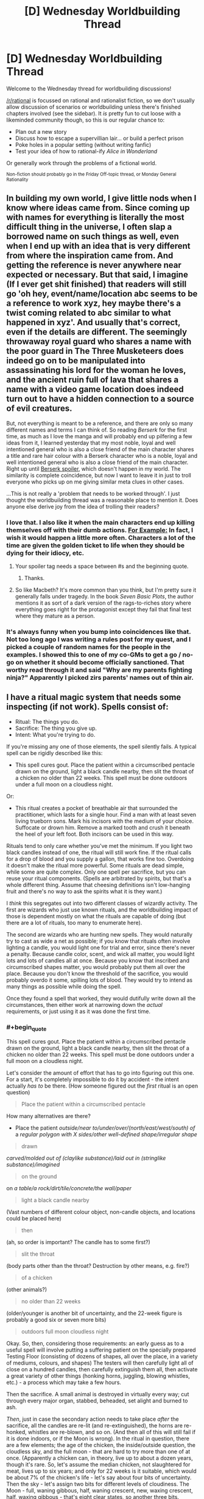 #+TITLE: [D] Wednesday Worldbuilding Thread

* [D] Wednesday Worldbuilding Thread
:PROPERTIES:
:Author: AutoModerator
:Score: 14
:DateUnix: 1464793511.0
:END:
Welcome to the Wednesday thread for worldbuilding discussions!

[[/r/rational]] is focussed on rational and rationalist fiction, so we don't usually allow discussion of scenarios or worldbuilding unless there's finished chapters involved (see the sidebar). It /is/ pretty fun to cut loose with a likeminded community though, so this is our regular chance to:

- Plan out a new story
- Discuss how to escape a supervillian lair... or build a perfect prison
- Poke holes in a popular setting (without writing fanfic)
- Test your idea of how to rational-ify /Alice in Wonderland/

Or generally work through the problems of a fictional world.

^{Non-fiction should probably go in the Friday Off-topic thread, or Monday General Rationality}


** In building my own world, I give little nods when I know where ideas came from. Since coming up with names for everything is literally the most difficult thing in the universe, I often slap a borrowed name on such things as well, even when I end up with an idea that is very different from where the inspiration came from. And getting the reference is never anywhere near expected or necessary. But that said, I imagine (If I ever get shit finished) that readers will still go 'oh hey, event/name/location abc seems to be a reference to work xyz, hey maybe there's a twist coming related to abc similar to what happened in xyz'. And usually that's correct, even if the details are different. The seemingly throwaway royal guard who shares a name with the poor guard in The Three Musketeers does indeed go on to be manipulated into assassinating his lord for the woman he loves, and the ancient ruin full of lava that shares a name with a video game location does indeed turn out to have a hidden connection to a source of evil creatures.

But, not everything is meant to be a reference, and there are only so many different names and terms I can think of. So reading /Berserk/ for the first time, as much as I love the manga and will probably end up pilfering a few ideas from it, I learned yesterday that my most noble, loyal and well intentioned general who is also a close friend of the main character shares a title and rare hair colour with a Berserk character who is a noble, loyal and well intentioned general who is also a close friend of the main character. Right up until [[#s][Berserk spoiler]], which doesn't happen in my world. The similarity is complete coincidence, but now I want to leave it in just to troll everyone who picks up on me giving similar meta clues in other cases.

...This is not really a 'problem that needs to be worked through'. I just thought the worldbuilding thread was a reasonable place to mention it. Does anyone else derive joy from the idea of trolling their readers?
:PROPERTIES:
:Author: Rhamni
:Score: 5
:DateUnix: 1464803916.0
:END:

*** I love that. I also like it when the main characters end up killing themselves off with their dumb actions. [[#s][For Example:]] In fact, I wish it would happen a little more often. Characters a lot of the time are given the golden ticket to life when they should be dying for their idiocy, etc.
:PROPERTIES:
:Author: Dwood15
:Score: 3
:DateUnix: 1464811487.0
:END:

**** Your spoiler tag needs a space between #s and the beginning quote.
:PROPERTIES:
:Author: alexanderwales
:Score: 2
:DateUnix: 1464814644.0
:END:

***** Thanks.
:PROPERTIES:
:Author: Dwood15
:Score: 1
:DateUnix: 1464814863.0
:END:


**** So like Macbeth? It's more common than you think, but I'm pretty sure it generally falls under tragedy. In the book /Seven Basic Plots/, the author mentions it as sort of a dark version of the rags-to-riches story where everything goes right for the protagonist except they fail that final test where they mature as a person.
:PROPERTIES:
:Author: Tandemmirror
:Score: 1
:DateUnix: 1465381433.0
:END:


*** It's always funny when you bump into coincidences like that. Not too long ago I was writing a rules post for my quest, and I picked a couple of random names for the people in the examples. I showed this to one of my co-GMs to get a go / no-go on whether it should become officially sanctioned. That worthy read through it and said "Why are my parents fighting ninja?" Apparently I picked zirs parents' names out of thin air.
:PROPERTIES:
:Author: eaglejarl
:Score: 2
:DateUnix: 1464928784.0
:END:


** I have a ritual magic system that needs some inspecting (if not work). Spells consist of:

- Ritual: The things you do.
- Sacrifice: The thing you give up.
- Intent: What you're trying to do.

If you're missing any one of those elements, the spell silently fails. A typical spell can be rigidly described like this:

- This spell cures gout. Place the patient within a circumscribed pentacle drawn on the ground, light a black candle nearby, then slit the throat of a chicken no older than 22 weeks. This spell must be done outdoors under a full moon on a cloudless night.

Or:

- This ritual creates a pocket of breathable air that surrounded the practitioner, which lasts for a single hour. Find a man with at least seven living trueborn sons. Mark his incisors with the medium of your choice. Suffocate or drown him. Remove a marked tooth and crush it beneath the heel of your left foot. Both incisors can be used in this way.

Rituals tend to only care whether you've met the minimum. If you light two black candles instead of one, the ritual will still work fine. If the ritual calls for a drop of blood and you supply a gallon, that works fine too. Overdoing it doesn't make the ritual more powerful. Some rituals are dead simple, while some are quite complex. Only one spell per sacrifice, but you can reuse your ritual components. (Spells are arbitrated by spirits, but that's a whole different thing. Assume that cheesing definitions isn't low-hanging fruit and there's no way to ask the spirits what it is they want.)

I /think/ this segregates out into two different classes of wizardly activity. The first are wizards who just use known rituals, and the worldbuilding impact of those is dependent mostly on what the rituals are capable of doing (but there are a lot of rituals, too many to enumerate here).

The second are wizards who are hunting new spells. They would naturally try to cast as wide a net as possible; if you know that rituals often involve lighting a candle, you would light one for trial and error, since there's never a penalty. Because candle color, scent, and wick all matter, you would light lots and lots of candles all at once. Because you know that inscribed and circumscribed shapes matter, you would probably put them all over the place. Because you don't know the threshold of the sacrifice, you would probably overdo it some, spilling lots of blood. They would try to intend as many things as possible while doing the spell.

Once they found a spell that worked, they would dutifully write down all the circumstances, then either work at narrowing down the /actual/ requirements, or just using it as it was done the first time.
:PROPERTIES:
:Author: alexanderwales
:Score: 6
:DateUnix: 1464804127.0
:END:

*** #+begin_quote
  This spell cures gout. Place the patient within a circumscribed pentacle drawn on the ground, light a black candle nearby, then slit the throat of a chicken no older than 22 weeks. This spell must be done outdoors under a full moon on a cloudless night.
#+end_quote

Let's consider the amount of effort that has to go into figuring out this one. For a start, it's completely impossible to do it by accident - the intent actually /has to/ be there. (How someone figured out the /first/ ritual is an open question)

#+begin_quote
  Place the patient within a circumscribed pentacle
#+end_quote

How many alternatives are there?

- Place the patient /outside/near to/under/over/(north/east/west/south) of/ a /regular polygon with X sides/other well-defined shape/irregular shape/

#+begin_quote
  drawn
#+end_quote

/carved/molded out of (claylike substance)/laid out in (stringlike substance)/imagined/

#+begin_quote
  on the ground
#+end_quote

on /a table/a rock/dirt/tile/concrete/the wall/paper/

#+begin_quote
  light a black candle nearby
#+end_quote

(Vast numbers of different colour object, non-candle objects, and locations could be placed here)

#+begin_quote
  then
#+end_quote

(ah, so order is important? The candle has to some first?)

#+begin_quote
  slit the throat
#+end_quote

(body parts other than the throat? Destruction by other means, e.g. fire?)

#+begin_quote
  of a chicken
#+end_quote

(other animals?)

#+begin_quote
  no older than 22 weeks
#+end_quote

(older/younger is another bit of uncertainty, and the 22-week figure is probably a good six or seven more bits)

#+begin_quote
  outdoors full moon cloudless night
#+end_quote

Okay. So, then, considering those requirements: an early guess as to a useful spell will involve putting a suffering patient on the specially prepared Testing Floor (consisting of dozens of shapes, all over the place, in a variety of mediums, colours, and shapes) The testers will then carefully light all of close on a hundred candles, then carefully extinguish them all, then activate a great variety of other things (honking horns, juggling, blowing whistles, etc.) - a process which may take a few hours.

Then the sacrifice. A small animal is destroyed in virtually every way; cut through every major organ, stabbed, beheaded, set alight and burned to ash.

/Then/, just in case the secondary action needs to take place /after/ the sacrifice, all the candles are re-lit (and re-extinguished), the horns are re-honked, whistles are re-blown, and so on. (And then all of this will still fail if it is done indoors, or if the Moon is wrong). In the ritual in question, there are a few elements; the age of the chicken, the inside/outside question, the cloudless sky, and the full moon - that are hard to try more than one of at once. (Apparently a chicken can, in theory, live up to about a dozen years, though it's rare. So, let's assume the median chicken, not slaughtered for meat, lives up to six years; and only for 22 weeks is it suitable, which would be about 7% of the chicken's life - let's say about four bits of uncertainty. Then the sky - let's assign two bits for different levels of cloudiness. The Moon - full, waning gibbous, half, waning crescent, new, waxing crescent, half, waxing gibbous - that's eight clear states, so another three bits. Indoors/outdoors is one bit. So, ten bits of uncertainty at least; even with the procedure described above, the odds of finding the spell are no better than one in a /thousand/. And that's before considering whether it /has/ to be a chicken.)

And you never, ever, find a ritual that doesn't do exactly what you intended it would do.

--------------

What I'm getting at is that, for the second class of wizard - the new-spell-hunters - finding a single new spell can be expected to be the culmination of /years/ of trying anything and everything (and cost hundreds of chickens, puppies, kittens, and so forth along the way). Now, it might be that there are actually hundreds of spells that cure gout - and it's merely a matter of coincidence which one a researcher runs across first - but, be that as it may, the knowledge of a spell (especially one that's been properly pared down to its base components) is going to be an /incredibly/ valuable piece of information. Most research wizards would have good reason to be wary of spell thieves (they'd probably keep their notes in code, at the very minimum) and a new spell - especially a new /useful/ spell - could probably be sold for quite a bit (though a cunning wizard might rather opt to sell his spellcasting /services/, casting the spell for a fee, secure in the knowledge that no-one else will be able to figure it out for several years - perhaps even using sleight-of-hand to hide a few crucial parts of the spell if he suspects he's being observed. Imagine being the only person who knows how to cure gout...)
:PROPERTIES:
:Author: CCC_037
:Score: 4
:DateUnix: 1464881313.0
:END:


*** Is there any pattern as to what kind of effect you get based on the spell? If so, you could at least choose which general area of magic you wanted to research new spells in.

Also, how exact does the Intent need to be? Can you just slap "For enemies" on there, or do you need to repeat spell research over and over again with slight variations in guesses as to which kind of zombie your dread ritual might raise?
:PROPERTIES:
:Author: Rhamni
:Score: 3
:DateUnix: 1464805566.0
:END:

**** I've been struggling with how intent actually works. You can't just have a generic "do stuff" that satisfies any result, but you don't need to be extremely specific. How about ... you don't need to specify magnitude, duration, direction, or range, if any apply. But you do need to get fairly close to the actual effect; if the spell cures the causes and symptoms of gout, then "cure gout" works, or "cure the ailment that's causing joint pain", but simply "cure any ailments" would be too broad.

(If someone has a formalization for this, I would appreciate it, but there's an arbitrating authority in the form of spirits, so it's not entirely necessary.)

The system also, /should/ work such that you can chain multiple effects together, so long as one of them is the correct one. In other words "cure gout, cure chlamydia, cure bone cancer" would work even if the spell only cures gout. The practitioner is then limited by how many things they can intend to do at once.
:PROPERTIES:
:Author: alexanderwales
:Score: 2
:DateUnix: 1464813653.0
:END:

***** Could several people perform a spell together, each with a different Intent?
:PROPERTIES:
:Author: Rhamni
:Score: 1
:DateUnix: 1464813922.0
:END:

****** The caster is considered to be the one who makes the sacrifice, so you'd need multiple sacrifices in order to get it working. If the sacrifice involves slitting a chicken's throat, then you'd need to have both people killing their own chicken. But yes, that could work if you wanted to do trial and error a bit faster and with less cost.
:PROPERTIES:
:Author: alexanderwales
:Score: 2
:DateUnix: 1464814593.0
:END:

******* Hm. All right. Are there any sacrifices that are not destroyed if the attempt is unsuccessful? Slitting a throat sounds like an awfully expensive component to experiment with.
:PROPERTIES:
:Author: Rhamni
:Score: 1
:DateUnix: 1464814781.0
:END:

******** All sacrifice requires some amount of destruction of the sacrificed object (just offering it doesn't work), but sometimes failure (or even success) leaves behind something that can be used for a different spell. For example, you might test for a spell that requires you to kill a chicken, but if that fails, you still have a chicken corpse and can test any spell you think might require a chicken bone.
:PROPERTIES:
:Author: alexanderwales
:Score: 2
:DateUnix: 1464818381.0
:END:

********* All right. Well, spell research seems extremely resource intensive. Which is also good news! In a world like that, I would not expect to see any spells at all that require human sacrifice (Unless there are unearthly beings that occasionally dole out knowledge of new spells). Is spell 'power'/usefulness at all correlated with the preciousness of the sacrifice? If not I'd just focus all research on the cheapest possible things that can be sacrificed.
:PROPERTIES:
:Author: Rhamni
:Score: 2
:DateUnix: 1464819232.0
:END:


*** Interesting. I like how you buffer failure with the 'ritual silently fails' - instead of having a more FMA-style "you lost your limbs, and your brother's body has been absorbed".

Are there limits on how small the smallest spell can be? If I was a mage I would be interested in researching the effects of smaller and smaller rituals and seeing if I could get a combinations of small rituals into a large effect. Or could I sacrifice the results of one ritual to feed another?
:PROPERTIES:
:Author: Dwood15
:Score: 2
:DateUnix: 1464811948.0
:END:

**** The smallest spell I currently have in the book requires the user to draw a circle with a drop of blood, which gives a preternatural sense of where people are for a few minutes. Generally speaking, strength of the spell correlates to power, with the weakest possible sacrifice being something like a pinch of salt or a strand of hair.

I think there's probably no way around going through and compiling a list of spells that appear in the book, but that doesn't seem terribly fun.
:PROPERTIES:
:Author: alexanderwales
:Score: 2
:DateUnix: 1464814297.0
:END:

***** Are you using rules behind the spells or are you "hardcoding" them? ie mistborn vs DND?
:PROPERTIES:
:Author: Dwood15
:Score: 3
:DateUnix: 1464828853.0
:END:

****** Hardcoded. I do love emergent systems, but part of the feel I'm going for is arcane inscrutability and lost or corrupted knowledge.
:PROPERTIES:
:Author: alexanderwales
:Score: 3
:DateUnix: 1464835048.0
:END:

******* Yeah, that means you have a lot of work ahead for you in defining your magic system. If you've designed the ritual system and the specific effects for each spell, that means you can tweak the effects as needed. I'm going through an emergent system phase right now myself, and I'm coming into just that problem of how I can maintain power levels realistically without anything too arbitrary with the magic system.
:PROPERTIES:
:Author: Dwood15
:Score: 1
:DateUnix: 1464885564.0
:END:


*** Is there any way of discovering / creating new spells other than by guesswork? I thought Unsong covered that pretty well, with its sweatshops of workers reading out candidate spells to find the one-in-a-billion that works.

Is it possible to cast several spells at once - for example, if you have a spell whose sacrifice component is "spill a drop of blood", and you spill a thousand drops of blood, could you use that to cast the spell a thousand times over? If you manage to satisfy the requirements for two distinct spells at once (bearing in mind that each sacrifice can only fuel one spell), could you cast them simultaneously? Could there be a ritual that everyone thinks is a single spell but is actually casting three or four spells whose requirements overlap?
:PROPERTIES:
:Author: Chronophilia
:Score: 2
:DateUnix: 1464815686.0
:END:

**** Yeah, Unsong basically sunk another project of mine, which had magical factories full of wizards saying different permutations of syllables as a major plot point. That's 55K words down the drain ... here the guesswork isn't very much part of the plot, since this type of magic is illegal and most individual practitioners don't have the resources to test permutations over and over, even if they can narrow their parameters down.

But yes, it's very possible for practitioners to be confused about what their spell(s) are actually doing, and some spells can multicast in a way that makes it seem like it's a single spell that depends on quantity.
:PROPERTIES:
:Author: alexanderwales
:Score: 3
:DateUnix: 1464817359.0
:END:


*** Does this mean what I think it means and you're continuing 'The Dark Wizard of Donkerk'?! Excellent - I really enjoyed what you had so far, and was disappointed when I hit the end of what you'd written. Thank you for all the entertaining stories!
:PROPERTIES:
:Author: Mbnewman19
:Score: 2
:DateUnix: 1464823292.0
:END:

**** Yeah, I've been working on editing it up and getting back into the groove. My plan is to do /Glimwarden/ three weeks a month and spend the other week on either /The Timewise Tales/ (which is in beta right now) or /The Dark Wizard of Donkerk/ (though probably not sharing any of that until either the whole thing is done or I sprint to the end during the upcoming NaNo).
:PROPERTIES:
:Author: alexanderwales
:Score: 2
:DateUnix: 1464824149.0
:END:

***** Awesome! Glad to hear it.
:PROPERTIES:
:Author: Mbnewman19
:Score: 2
:DateUnix: 1464931561.0
:END:


** If you haven't noticed I'm using this thread to continue my thoughts about my stories. I don't know if I'll ever put the pen to the paper, so if any of my posts inspire a short story or anything, please let me know.

I've thought a lot about last week's weekly building thread, especially the 'wishing hour' thought, and I've decided utter chaos would erupt which may or may not cause the destruction of life as we know it in an [[http://www.scp-wiki.net/forum/t-234197][XK-class Reality-Ending scenario]].

Now, I'm not a big fan of stuff like that, so I've thought about this. A period of time where items become enchantable with magic power. Any physical object during this 'wishing hour' can gain some magical property based on a persons wish. For example, a kid wearing a super man out fit wishes he could become super man. Well, because he wished that, any time he wears the super man costume his mom bought him at the store, he gains the power of superman. Same with practically any person who wishes that during wishing hour

This enchanting needs the following rules to be met in order for the enchanting to work:

1) A moderately direct and specific wish. "I wish I was good looking" wouldn't work, non-specific.

2) On that note, there is a maximum number of words for a wish. No enchantment can take more than approximately 30 or so words, or 180 characters, whichever is least.

3) Specific wishes can be spoken or unspoken. Less specific wishes must be spoken.

4) The affected item doesn't have any concept of ownership. (Anyone grabbing the enchanted device can use it)

5) The wish cannot affect free will directly. Perhaps a person could wish that everyone would understand the beauties inherent in Marxism, and a nearby paper becomes enchanted with memetic qualities, which transfer Marxism and the desire for everyone to understand it, but that doesn't make the person want Marxism or begin to advocate the people rising up and taking control of the means of production. At the least, if everyone were infected by that enchanted piece of paper, they would end up more knowledgeable.

Thoughts about these rules? Too easy to break? Too rigid? Not clear?
:PROPERTIES:
:Author: Dwood15
:Score: 3
:DateUnix: 1464814771.0
:END:

*** So I read your post from last world building Wednesday, and I really liked the response that mentioned you should start from clear cut limits instead of trying to cover all the loopholes of unlimited wishes.

These rules are a good start, but I think I already see some loopholes and possible additional things to cover, if you want to avoid a CK class event in story that is.

#+begin_quote
  2) On that note, there is a maximum number of words for a wish. No enchantment can take more than approximately 30 or so words, or 180 characters, whichever is least.
#+end_quote

I don't think that will help much against the smartest people that figure out the process earliest in the hour. A bunch of separate items with direct and specific, but general usage and flexible wishes would still be really OP. Maybe to balance this, people are limited in how many wish items they can use at once? (Unless you are going for a CK class scenario). Otherwise, someone wishes for a bunch of interacting intelligence enhancements, which would give them the thought power to get even more efficient intelligence enhancing wishes until they reach whatever limit their is/go insane/ thinker headaches like in worm. They then use their intelligence to ask really effective wishes and basically dominate the setting afterwards.

#+begin_quote
  4) The affected item doesn't have any concept of ownership. (Anyone grabbing the enchanted device can use it)
#+end_quote

Whoever made wishes related to stealing/taking things and/or finding magic items becomes a God. They use their initial item stealing enchanted objects to steal more wish items, which makes them more powerful/intelligent, which they can then in turn use to steal more. This also ties into the need to limit how many items a person can use at once. Maybe have the enchanted items be weaker for other people besides the wisher? Or have the fate/luck/other phenomena tend to redirect them back to the original wisher unless freely given or something like that. Otherwise you will have runaway power grabs going on.

#+begin_quote
  The wish cannot affect free will directly.
#+end_quote

Does this include the wisher themselves? Might be a way to nerf intelligence items and other mind boosting runaway sequences. Their attempts to boost their intelligence are stopped because anything more than moderate intelligence boosts or very specific abilities would otherwise alter their personality.

#+begin_quote
  Well, because he wished that, any time he wears the super man costume his mom bought him at the store, he gains the power of superman.
#+end_quote

If wishes can grant up to that power level, they are going to be majorly OP. People who wished for multi-function power sets would basically be gods... To nerf... maybe the kid just gets generic flying brick powers that are much more limited? (Unless XK/CK reality ending scenario is the intended plotline)

Other limits you should consider:

- How does the hour affect things globally? If it is the same hour all at once across the world, people in some regions are going to be sleeping and this will upset the balance of power majorly (and you are trying to avoid world ending scenarios?). How about for each person the hour starts whenever noon is for them... hmm but then later time zones would have the advantage of the earlier time zones experience, skewing things as well. What if it is the same hour globally, and people mysteriously woke up at the start of the hour? Might tip some people off... Maybe magic stops the spread of information initially? Or the items are weaker until the hours has finished. Or the hours occur randomly different for each person within a 12 hour period, so not enough time for the information to spread. Or let the chips fall where they may and write about the global consequences.

- Can enchanted objects make more magic. Like if someone wished for an item that can empower other items would that work? Or if they wished for more generic magic power... lets say Harry Potter style wizard powers into a wand, could they use that wand to breed magical creatures and plants, then use the parts from those creatures and plants to make another wand. I do have an idea for balance and a way for this to tie into an overarching scientific investigation plotline... The magic is limited in conceptual priority by extent that is had been replicated from the original item. So in my HP wand example its possible to make more wands, but they will always, no matter what, be weaker than the original wand. If they are matched against an "original" enchanted item (i.e. not derived from another item, from the original wishing hour itself) the original item will always beat the derived item, unless conceptual/elemental rock paper scissors heavily favors the derived item. For example, the superman cape kid can resist all of the knock-off wands, even if someone tried casting an AK on him, however a spell to transfigure kryptonite would weaken him, even if done with a knockoff wand. Also, for further balance and/or to limit munchkin, deriving items weakens the original to some extent.

- Overall, it could be an issue if magic is getting stronger and stronger from items interacting with each other and bootstrapping into stronger magical effects/items. i.e. imagine a Dresdenverse wizard interacting with derived items created with Harry-Potter magic, which in turn are utilized by someone who had Nasu-verse mage style powers. Eventually you would get runaway reality warping that dominates the rest of reality. Conversely, if there was no way to derive more magic, and the enchanted items didn't get any durability or such, then there would be the underlying worry that they would stop working or otherwise fail. What happens when the last healing item breaks after hospitals and doctors and pharmaceutical companies have come to rely on them? You could create a balance where attempting to break an item just causes its magic to spread out further and strengthen other items. So the Harry Potter wand becomes able to do more spells as other items are broken and their enchantment passes on. In between this and the derived item limit, this could create a long-term balance in the level of magical power in the world. Older items that are protected and conserved slowly gain in power as other items are broken or used to derive more but weaker items, until those preserved items are eventually brought into use or broken themselves.

- Figuring out all the limits of magic and the rules could be a long-term plot point, or a background detail exploited in clever ways, depending on if you set your story during or well after the wishing hour.

- Going off the Harry Potter wand example and the superman example, for another possible nerf, wishing to be a wizard/witch/mage/super hero doesn't grant you their full power set, it just grants you the most prominent abilities/powers as you think of the wish. So the wand could maybe do patronous, expliarmous and stupefy and a few transfigurations, but not use the more obscure abilites, like the enchanting used to create items/breed magical creatures that was done off-screen. The superman cape gets flight and durability, but not the freeze breath or the laser vision unless the kid was specifically thinking about them in association with superman also (and maybe the flight and durability are weaker as a result of splitting the wish into so many functions). This would also limit runaway interaction of magic items.

- I think enchanted items need some kind of limit on implied information processing, otherwise you get strong AI in an item, or just a few combination of items. Even just someone wishing for an item that would give them answers about wishes would be really OP. (Then you could ask the item for some reality-breaking combination of items to wish for.) Maybe the implied free will limits prediction/precog items to large scale extrapolation of human behavior and strictly natural phenomena. (Predict a hurricane precisely, but only get a general probability for a terrorist attack)

Let me know what you think. I can elaborate on any of these ideas if they sound good are useful to you. Also, it might help if you have plot/characters, and you go back and solidify the rules after thinking about the direction for them. Hmm... I've got a few snippets in mind about the first people trying to test/exploit their magic items, nothing too long though.
:PROPERTIES:
:Author: scruiser
:Score: 2
:DateUnix: 1464834720.0
:END:

**** I won't avoid CK scenarios because that means there is still life on earth, merely that reality itself has changed to cause a restructuring of society. Another thing is that free will can never be infringed upon, even their own from their own wishes. The person may wish for intelligence, but it wouldn't work because of that. Edit: I'm on mobile right now but expect another response soon.
:PROPERTIES:
:Author: Dwood15
:Score: 2
:DateUnix: 1464850666.0
:END:

***** Do the intelligence wishes flat out fail, or are the diverted into much weaker effects relevant to the wish. I.e. a kid wishes to be smarter at math so he can pass his test. Instead he gets a piece of paper that shows him the perfect practice problems for learning the math.

Intelligence doesn't work... what about piping knowledge into ones mind? Is all mind interaction banned? If so, that is a pretty solid limit.

Even with these limits, wishing for powerful and diverse divination items could still be game breaking though. You can't wish the knowledge into your head directly, but you could for example wish that a piece of paper shows the appropriate mathematical equation to any problem that you concentrate on, then wish that a calculator can solve any equation/mathematical problem that you can think of while holding it. In between these two things, you could dominate the stock market (save for other powerful wishes), and in general address any problem approachable by mathematics. Stack on several other divination items and you are like a Thinker 8 in worm (instantly blackmail people, find out bank passwords, manipulate others with ease, set up plots, etc.)
:PROPERTIES:
:Author: scruiser
:Score: 1
:DateUnix: 1464878610.0
:END:

****** Assuming the wish would work, the enchanted item would definitely become a way to facilitate learning and understanding. It may have a memetic/magical property that inspires people to share it with others, but they would still be able to choose whether or not they want to. If someone wanted to get better at math and they had some sheets of paper in front of them when they wished it, then the papers would turn into a form which would help them in the most effective way.

There is a hard limit to where there is nothing which directly affects someone's mind... Enchanted objects can't insert knowledge directly, but they can help people understand if they read the document or use the object.

You have a good point about the stacking objects, so I'm thinking of making a limit of one active object per person at a time. Like if a person is under the effects of the Super man costume, they can't use the Harry Potter wand they wished up until they take off the Super Man costume.
:PROPERTIES:
:Author: Dwood15
:Score: 1
:DateUnix: 1464881133.0
:END:


*** How friendly is the wish? Is it:

- Evil genie: literal compliance with the wish, but worst possible effects
- Mirror of Erised: What the wisher wanted, but nothing else
- Mirror of Noitilov: The wisher's Coherent Extrapolated Volition, incarnate, within the bounds of the other rules.
:PROPERTIES:
:Author: boomfarmer
:Score: 2
:DateUnix: 1464835465.0
:END:

**** It's a generally literal spin on wishes with a tendency to slightly positive interpretation and the lesser deadly options if the wish is not so vague as to be invalid. Little extra is added in so perhaps it's closer to mirror of Erised? Im not familiar with any but the first really.
:PROPERTIES:
:Author: Dwood15
:Score: 2
:DateUnix: 1464849944.0
:END:

***** Mirror of Erised is what we see in J.K. Rowling's /Harry Potter and the Sorcerer's Stone/. Dumbledore looks into it and see himself holding a pair of warm fuzzy socks. Harry sees his parents. Ron sees himself as Quidditch captain.

Mirror of Noitilov is what we see in Eliezer Yudkowsky's /Harry Potter and the Methods of Rationality/: people look into it and see their [[https://wiki.lesswrong.com/wiki/Coherent_Extrapolated_Volition][Coherent Extrapolated Volition]]. It has other properties, too.
:PROPERTIES:
:Author: boomfarmer
:Score: 2
:DateUnix: 1465006400.0
:END:


*** #+begin_quote
  On that note, there is a maximum number of words for a wish. No enchantment can take more than approximately 30 or so words, or 180 characters, whichever is least.
#+end_quote

This is not a limit.

I wish for a new language, called Wishstralian, as defined on this stack of paper next to me here

Wishstralian is very similar to English, except that the word "blorg" means <insert fifty pages of English using a very small font>.

Now I wish for blorg.

#+begin_quote
  Specific wishes can be spoken or unspoken.
#+end_quote

This is dangerous. How many primary school children have wished that the strict teacher who gave them detention for not doing their homework would die?
:PROPERTIES:
:Author: CCC_037
:Score: 1
:DateUnix: 1464855451.0
:END:

**** #+begin_quote
  This is not a limit.
#+end_quote

It sounds like wishes that relate to other wishes in general need to not work to stop runaway loops and exploits. To top your example, instead of wishing for a new language, the person could wish for an item that tells them the ideal wishes to make for their preferences/values. They then make all of those wishes. Maybe the item would suggest your strategy also to get around the word limit.

Maybe the word limit should actually be a conceptual limit on how much a person can concentrate on at once. For most people, this is around 30 words worth of wish, longer or shorts depending on their efficiency at conceptualization and their memory. Thus the redefine "blorg" in Wishtralian strategy wouldn't work because the person couldn't concentrate on 50 pages worth of English at once. If the person already has an imagined language with some highly compact concepts they were used to thinking in and wanted to wish with, this might be a small advantage over their native language.

#+begin_quote
  This is dangerous. How many primary school children have wished that the strict teacher who gave them detention for not doing their homework would die?
#+end_quote

They way Dwood15 describes it, it sounds like they would get a lethally enchanted item as opposed to it automatically killing their teacher. So it wouldn't instant kill, but there would be a lot of magical analogs to school shootings in the next few weeks.
:PROPERTIES:
:Author: scruiser
:Score: 5
:DateUnix: 1464878966.0
:END:

***** #+begin_quote
  Maybe the word limit should actually be a conceptual limit on how much a person can concentrate on at once. For most people, this is around 30 words worth of wish, longer or shorts depending on their efficiency at conceptualization and their memory.
#+end_quote

Okay, this reinstates that limit, quite neatly (and allows for a few plot-critical characters to bend the limit at the same time, very nice. Well crafted).
:PROPERTIES:
:Author: CCC_037
:Score: 1
:DateUnix: 1464879349.0
:END:


***** #+begin_quote
  They way Dwood15 describes it, it sounds like they would get a lethally enchanted item as opposed to it automatically killing their teacher.
#+end_quote

Bingo!
:PROPERTIES:
:Author: Dwood15
:Score: 1
:DateUnix: 1464884033.0
:END:


**** It's an item enchanting system using wishes, wishing someone to die would be considered vague and not be granted... and the word limit applies to all situations, as in you cannot describe any wish in more than that limit.

Reread my post because it's not a direct wish granting system.
:PROPERTIES:
:Author: Dwood15
:Score: 1
:DateUnix: 1464878276.0
:END:

***** #+begin_quote
  wishing someone to die would be considered vague and not be granted...
#+end_quote

I can recall thinking of some very specific revenge fantasies after being bullied in middle school. Even only allowing the most specific wishes to manifest as lethal enchanted items, this is still going to be a pretty dangerous number of revenge fantasies ready to carry out. Also, I think a dangerous fraction (not a high percentage, but dangerous in total number) of teenage wishes are going to be kind of rapey even if they can't directly violate free will.
:PROPERTIES:
:Author: scruiser
:Score: 1
:DateUnix: 1464879381.0
:END:

****** You have a good point with that, but if you remember from last week, the magic would generally interpret the wishes in a more positive light allowing the person to romance the individual. It would leave as many of the actions up to the person making the wish unless they were super specific and not violating free will. *(EDIT: I see you mentioned lethal objects. The magic would still grant a specific lethal object. It would be up to the person wishing to make that revenge real)*

The other thing is that may have to be a hole I have to leave open. The magic system isn't going to be bound by any moral code, so it'll be up to the people to be bound morally. Even though the magic won't do anything infringing on free will, people with malicious intent can still have physical power over others.
:PROPERTIES:
:Author: Dwood15
:Score: 1
:DateUnix: 1464882751.0
:END:

******* #+begin_quote
  The magic would still grant a specific lethal object. It would be up to the person wishing to make that revenge real
#+end_quote

I guess it depends for how many revenge fantasies are purely fantasies. I guess you could use this for an author tract... if you have a grim view of humanity, then just getting lethal items is enough to motivate people to get violent and you are looking at a lot of bloodbaths. If you have a more optimistic view... even then, 1/10,000, 1/100,000, 1 in a million, either way there are going to be a few Columbine level events. And given the way the media reacts they are going to be emphasized just as much if not more than all the people with healing items volunteering at hospitals.

[[https://en.wikipedia.org/wiki/List_of_school_shootings_in_the_United_States]]

Imagine these kind of events, all of them that might have happened in a year, happening all at once because they would-be killers now have the means to do it. Now imagine if all of them have powerful items that put them at a level where they can get 10-30 people instead of 0-2, with the occasional lucky power getting over 100-1000. Now imagine the media reaction which would emphasize the most sensationalist aspects.

Your best bet for avoiding this in story is if a lot of would be superheros are out trying to superhero in the first couple of weeks after the wishing hour. Even then, its going to take sensory powers (does this violate the no mind interference rule), pre-cog powers, or rapid emergency communication powers to get the heros to the right place at the right time.

And that gives me a superhero snippet idea. A comic fan, who really obsessively knows super man well (and thus because of their clear concept of "superman" has a proportionately powerful and multi-functional power set with all of superman's abilities at a decent level, i.e. super hearing, super sight, laser vision, freeze breath, super speed, etc.) goes out to superhero. They get contacted by someone with an item that contacts the right person for the job. This person has teamed up with someone with an item for sensing tragedies. The superman spends the first week stopping all kinds of disaster... school shootings, empowered terrorists launching attacks. It could be a deconstruction of the kind of psychological trauma that such a superman would experience as they fly around nearly nonstop just trying stop the worst events. You could also push a moral about the balance of good and evil in humanity. For every bullied teenager or just laid off employee or terrorist ready to cut lose, there are 10 people who are willing to be a hero....

Another story snippet idea. A teenage who has a powerful item from a revenge fantasy, decides instead to be the better person and be a superhero. Interesting twists... they have to stop someone who originally wished for benevolent items but then changed their mind and uses them for crime after the end of the wishing hour.
:PROPERTIES:
:Author: scruiser
:Score: 1
:DateUnix: 1464885514.0
:END:

******** You have really good story ideas and aspects of humanity we could explore. I imagine that this 'superman' would be absolutely willing to do his thing and save people, but grow weary of the effects of what transpires, especially if it's a worldwide phenomena. There's a decent anime called Charlotte that explores this, iirc it's on Crunchyroll if you were interested in checking it out. Sadly they only got to make 24 episodes so the exploration of the human condition is extremely condensed.

I've basically got the rules down for this 'wishing hour', and a decent way of preventing the death of all life on earth as we know it. If someone figured out wishing hour, and were perceptive enough, they might wish for an item which could prevent catastrophic events, or give them immunity from the effects of all other's magical items. One thing I could explore as well is discovery time. There's potential someone wishes something evil, but doesn't realize what their now-enchanted item does until long after the intense emotion has passed.

As far as the magic power goes, time of day/day of week/season of year for a 'wishing hour' makes a massive difference in the kinds of things people wish for, for example - those in extreme distress would most likely be the ones wishing for revenge, while those who had it light wouldn't have as big of an incentive to go on a murder spree.

If it's akin to a Lunar eclipse where only those under its shadows could make a wish, there could be swaths of people with powers, and a majority of people without it. If it were attached to cosmological coincidences like that, the effects of the 'wishing hour' would be dramatically focused on certain areas, causing massive imbalance. I'm still working on if I want a blanket "everyone can make a wish" or if I want it attached to some predictable event. You could have people working to predict when it would return, and based on how confident they are on the predictions if it ever returns (albeit to a different location on the planet) and if the effects of the first were dramatic enough, there could even be interventions from nations and perhaps attempts from governments to secure the regions where the wishing hour would affect.

Edit: I'm mostly interested in group dynamics and which demographics would have the most enchanted items.
:PROPERTIES:
:Author: Dwood15
:Score: 1
:DateUnix: 1464889422.0
:END:

********* Thanks for the anime recommendation!

#+begin_quote
  I'm mostly interested in group dynamics and which demographics would have the most enchanted items.
#+end_quote

Sounds like you have some solid ideas for the wishing hour itself. I think the next most important thing to this is how the magic of the items can be distributed (making more magic from existing items, stealing items from existing users, using multiple items at once, trying to get bigger effects out of item synergies, etc.)
:PROPERTIES:
:Author: scruiser
:Score: 1
:DateUnix: 1464893552.0
:END:

********** If you watch Charlotte, let me know what your thoughts on it are!

Yeah, there's definitely a lot that can be explored, and I have some ideas on it! Sounds like i've got a solid enough situation for some good stories. Thanks for the input you've given me! I may just start on character creation tonight!
:PROPERTIES:
:Author: Dwood15
:Score: 1
:DateUnix: 1464894662.0
:END:

*********** Okay I look forward to seeing any stories or ideas you can come up with! I'll keep an eye out for any posts you make to [[/r/rational]]
:PROPERTIES:
:Author: scruiser
:Score: 1
:DateUnix: 1464902390.0
:END:


****** If you already read my posts, I just made some edits to both responses.
:PROPERTIES:
:Author: Dwood15
:Score: 1
:DateUnix: 1464883396.0
:END:


** I'm looking for stories where invaders from the far future come into the past or present. Sort of a reverse Connecticut Yankee in King Arthur's Court, where the reader's sympathies are not so pro time travel. Anyone read anything like that before?
:PROPERTIES:
:Author: chaosmosis
:Score: 3
:DateUnix: 1464822206.0
:END:

*** [[https://en.wikipedia.org/wiki/The_Guns_of_the_South][/The Guns of the South/]] is basically that. Men with strange clothing and weird accents show up during the American Civil War, providing AK-47s to the Confederates. I found it enjoyable.
:PROPERTIES:
:Author: alexanderwales
:Score: 5
:DateUnix: 1464822878.0
:END:


*** [[https://en.wikipedia.org/wiki/Gate_(novel_series)][Gate: Thus the JSDF Fought There]] has a modern military (the Japanese Self-Defence Forces) invading a bronze-age magical world, and doesn't just do curbstomping. There's diplomacy, there's foreign relations, and above all, the JSDF and Terran governments dealing with a really nasty First Contact scenario.

The [[https://en.wikipedia.org/wiki/1632_series][1632 series of novels]] deals with a West Virginian mining town magically sliced out of time and popped back into Germany near the Thirty Years' War. Coal miners versus calvary, but with acute knowledge of their resource limitations. ([[http://www.baen.com/1632.html][1632 itself]] is legally available free online) This series is part of a [[https://en.wikipedia.org/wiki/Assiti_Shards_series][larger universe of fiction dealing with those displacement effects]], and has a serious fan writing community.
:PROPERTIES:
:Author: boomfarmer
:Score: 2
:DateUnix: 1464835071.0
:END:

**** I love these books! The one downside is the whole "good old american boys" thing with the three nerds, but that's really the only bad part. Good diplomacy, economics, and butterfly effects.
:PROPERTIES:
:Author: Marthinwurer
:Score: 1
:DateUnix: 1464837041.0
:END:


*** The manga Niji-iro Togarashi has that, but it's not very central to the plot.
:PROPERTIES:
:Author: Charlie___
:Score: 1
:DateUnix: 1464826720.0
:END:


*** One of the story arcs of Dresden Codak (webcomic) is exactly this. The other arcs are really good, too.
:PROPERTIES:
:Author: currough
:Score: 1
:DateUnix: 1464832240.0
:END:


** Kind of want to ratfic Fairy Tail, because nobody has done it yet, and because I think I can. Anyone have any suggestions for character changes and plot revisions? Lessons that I should try to incorporate?
:PROPERTIES:
:Author: Tandemmirror
:Score: 2
:DateUnix: 1464803555.0
:END:

*** I don't know much about the series, but each character limiting themselves to one school of magic should be addressed, as should the sheer amount of schools that seems to be just conjure and manipulate x
:PROPERTIES:
:Author: Igigigif
:Score: 1
:DateUnix: 1464831096.0
:END:

**** I think that's actually addressed in the series - while there is magic anyone can use, most schools either take a) too much time and investment to do two or b) expressly limit the other forms of magic you can use, I.e. the Dragon Slayer's physical transformation or Satan Soul's focus specifically on demonic possession. Most magical items require the expertise to wield actual weapons plus the magical competence to use those weapons without exhausting yourself. Celestial keys are limited by their rarity, and the fact that they require a contract.

I'm fairly certain that it's some kind of attribute point deficiency that forces people to go into one field of magic. Like, there's a specialty they're restricted to or something - Erza is explicitly shown to be competent in many kinds of magic, but that's because she collects an impressive amount of magical weapons and armor. Her actual specialty is Telekinesis.

I don't know, really. The magic is just whatever the author saw fit to include, and any trend I enforce will lose something. That being said, there's a lot of things I think would be really cool if the characters were just a /bit/ smarter.
:PROPERTIES:
:Author: Tandemmirror
:Score: 2
:DateUnix: 1464832374.0
:END:


** Okay so is it possible to have a setting that looks like the normal modern world to the majority of inhabitants, but is actually a high magic "most-myths-have-reflections" (to butcher the trope name) setting without going quite as full-on separate views of reality as Nobilis or Mage The Accention?
:PROPERTIES:
:Author: nolrai
:Score: 2
:DateUnix: 1464891096.0
:END:

*** Dresden Files does this. It's not a Rationalist series, but it's entertaining and the idiot balls are not too plentiful. Takes place in present day Chicago, the main character is a wizard detective, and most people don't believe in magic. Many different kinds of faeries exist, as do vampires, who range from emotion feeders to sex feeders to blood drinkers, as do monsters like Native American Skinwalkers, as do gods and demons and angels (More powerful beings aren't seen very often, and mostly stay in their own realms). I highly recommend the series as entertaining, but if you are a picky reader I suggest you start at book 3 or 4. The author never got anything published before Dresden Files, and the first two books are way less well written and edited than the rest. Book 3 focuses on vampires, and book 4 on faeries. Normal people can see the supernatural just fine, they just don't get exposed to it, and when they do it's usually because something eats them. Supernatural nations don't want the mortals to know about them, because humans are major assholes, and if you somehow convinced a nuclear power that Fairyland existed, they might get Clever Ideas.
:PROPERTIES:
:Author: Rhamni
:Score: 1
:DateUnix: 1464905124.0
:END:

**** What idiot balls are you thinking of? The only one that leaps to mind for me is "why aren't all wizards rich?", but I think that gets well covered -- most are, and for the rest it's either a question of youth or character traits.
:PROPERTIES:
:Author: eaglejarl
:Score: 2
:DateUnix: 1464916335.0
:END:

***** As I said, they are not too plentiful, and I do enjoy the series and have read everything at least twice. Most of it more than that. Still, there were a few more. Spoilers for you nolrai, obviously.

In the second book, Murphy does not listen to one thing Harry says. Sure, she's feeling hurt and betrayed because he lied about one thing, and he's a suspect. But she hired him in the first place because she knew something really scary was going down, and yet she doesn't even let him explain or warn her about anything. Normally when you have a suspect you /want/ to let them talk, especially when there's a serial killer out there who may or may not be them.

Speaking of Murphy, in the later books, when she's been told about and accepted the reality of magic and the different factions... She knows about the swords. She knows that they are extremely major ancient artefacts with lots of extra pesky rules attached. And she just decides that she's the one to hold on to them. Against the advice and will of Harry /and/ the church. For /years/. Aaaand it's broken. And it's only the power of plot that saves her from the consequences of that.

Speaking of the last book, there were two more in that one. The Archangel risks what seems to be roughly 33% of the military might of heaven to make sure this one specific mortal can take part in a bank heist. Either he has perfect foreknowledge and there is no free will (Which, yes, is a concept that doesn't make sense, but this guy is supposed to be Christian, where Free Will is a big thing), or he gambles with eternity over a small collection of no doubt very useful weapons. Still, that was a xanathos gambit if ever I've seen one.

Also in the last book: Nicodemus is 2000 years old. I know he's super evil and all that, but how can be such a successful villain if he's this extremely stupid and short sighted? He's got the Word of Queen Mab that Harry will not betray first, and that he will help as well as he can. Harry isn't even expecting payment (Beyond a little money Nicodemus can easily afford). And still he betrays. And before that, he doesn't even order Harry to help him get the thing he wants, but some other thing in the same room, leaving Harry wiggle room to steal the thing he /really/ wants. No matter how cartoonishly evil you are, when you are dealing with a supernatural creature that *always* keeps her promises, just tell her what it is you want to steal. That's so infuriatingly obvious.

I'm still excited for the rest of the series, but the last book was definitely one of my least favourite ones, just because there were too many stupid decisions made only because the plot demanded it.
:PROPERTIES:
:Author: Rhamni
:Score: 1
:DateUnix: 1464951834.0
:END:


** I'm chasing a [[https://blastfarmer.tumblr.com/post/143509439178/sinesalvatorem-comparativelysuperlative-so][plotbunny that places Uruk-hai armed with gunpowder weapons in Lake-town at the time Smaug attacks the town]].

How would you defeat Smaug, given the following constraints? I have my ideas about how to do it, but I want to be sure I'm not missing anything obvious.

The rules are a mishmash of J. R. R. Tolkein's /Hobbit/ and Peter Jackson's /The Hobbit/:

- Only the dwarf-forged Black Arrow can pierce Smaug's hide, because of its metallurgical properties.
- The Black Arrow is a normal-sized 30-inch-long, 1cm-diameter, bodkin-point arrow, but entirely of Dwarven steel (including the shaft). The fletching is goose.
- Bard is captain of the guard of Laketown.
- The Master of Lake Town is a [[https://en.wikipedia.org/wiki/Lord_Vetinari][wanna-be Vetinari]] who acts posh.
- Soldiers riding Wargs can travel from Isengard to Rivendell in one week.
- Soldiers riding Wargs can travel from Isengard to Esgaroth in ~15 days.
- [[http://tolkiengateway.net/wiki/Thorondor][Thorondir]] is not involved in the events of this story. The eagles available are a [[https://blastfarmer.tumblr.com/post/144076547288/blastfarmer-sinesalvatorem][Minimum Viable Eagle]] of 500 pounds, which works out to a [[https://blastfarmer.tumblr.com/post/144568372953/if-you-want-to-improve-you-eagle-estimation-you][30-foot wingspan and 250-lb carrying capacity]].
- Isengard has developed field guns, which are size-equivalent to [[https://en.wikipedia.org/wiki/Ordnance_BL_12-pounder_6_cwt][the Ordnance BL 12-pounder 6cwt]].
- Guns can be hauled from Isengard to Esgaroth in ~30 days.
- Isengard has magically-enhanced R&D divisions, sufficient to develop new weapons (assuming compatibility with existing early Industrial Age technologies) within 3 days.
- Isengard only has smoke-producing gunpowder. Smokeless powder hasn't been developed yet, mostly because of formulation issues.
- Gandalf, Radagast, and Saruman are cooperating. Glorfindiel is off doing his own thing. Galadriel is diminished after the banishment of Sauron, and is recuperating. Elrond is off doing his own thing.
- The Army of the Hand is a mix of created Uruk-hai and hired Men, Orcs, Goblins and Dwarves. Elves can't be bothered.
- The standard soldier in the Army of the Hand has a 11mm breechloading rifle, a full equip of 100 rounds, a triangular bayonet, a utility knife, light armor, and a warg.
- Saruman's crows are intelligent enough to carry messages on their own, but Saruman can possess the crows for telepresence work.

Here's the fixed timeline:

- October 1: Dol Guldur falls
- October 11: One company of Uruk-hai arrive in Lake Town, to warn the town of the approaching army of Sauron and to fortify it
- October 12: Saruman informed of the "Defeat the dragon" mission requirement
- October 25: Smaug attacks
- October 26: 2 companies reinforcements from Isengard arrive, having been dispatched on October 10
- October 29: 1 company reinforcements from Isengard arrive, dispatched October 13, carrying Isengard-produced physical copies of Bard's Black Arrow. They are not magically dwarf-forged, and so cannot pierce Smaug's hide.
:PROPERTIES:
:Author: boomfarmer
:Score: 1
:DateUnix: 1464836881.0
:END:

*** If I know that I only have one arrow that can pierce Smaug's hide, I'd focus on ways to kill him without piercing the hide. Concussive force from enough cannonballs? Trick him into swallowing a bomb or something? And any regular troops without better targets would be instructed to aim for the eyes.
:PROPERTIES:
:Author: Adrastos42
:Score: 3
:DateUnix: 1464952902.0
:END:
